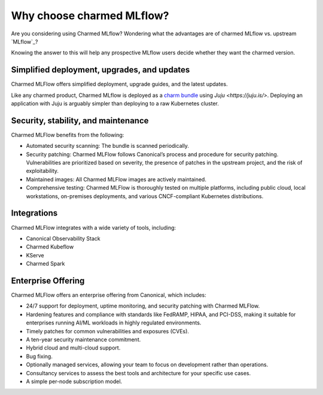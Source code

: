 Why choose charmed MLflow?
==========================

Are you considering using Charmed MLflow? Wondering what the advantages are of charmed MLflow vs. upstream `MLflow`_?

Knowing the answer to this will help any prospective MLflow users decide whether they want the charmed version.

Simplified deployment, upgrades, and updates
--------------------------------------------

Charmed MLFlow offers simplified deployment, upgrade guides, and the latest updates.

Like any charmed product, Charmed MLflow is deployed as a `charm bundle <https://juju.is/docs/juju/bundle>`_ using `Juju <https://juju.is/>`. Deploying an application with Juju is arguably simpler than deploying to a raw Kubernetes cluster.

Security, stability, and maintenance
-------------------------------------

Charmed MLFlow benefits from the following:

- Automated security scanning: The bundle is scanned periodically.
- Security patching: Charmed MLFlow follows Canonical’s process and procedure for security patching. Vulnerabilities are prioritized based on severity, the presence of patches in the upstream project, and the risk of exploitability.
- Maintained images: All Charmed MLFlow images are actively maintained.
- Comprehensive testing: Charmed MLFlow is thoroughly tested on multiple platforms, including public cloud, local workstations, on-premises deployments, and various CNCF-compliant Kubernetes distributions.

Integrations
------------

Charmed MLFlow integrates with a wide variety of tools, including:

- Canonical Observability Stack
- Charmed Kubeflow
- KServe
- Charmed Spark

Enterprise Offering
--------------------

Charmed MLFlow offers an enterprise offering from Canonical, which includes:

- 24/7 support for deployment, uptime monitoring, and security patching with Charmed MLFlow.
- Hardening features and compliance with standards like FedRAMP, HIPAA, and PCI-DSS, making it suitable for enterprises running AI/ML workloads in highly regulated environments.
- Timely patches for common vulnerabilities and exposures (CVEs).
- A ten-year security maintenance commitment.
- Hybrid cloud and multi-cloud support.
- Bug fixing.
- Optionally managed services, allowing your team to focus on development rather than operations.
- Consultancy services to assess the best tools and architecture for your specific use cases.
- A simple per-node subscription model.
